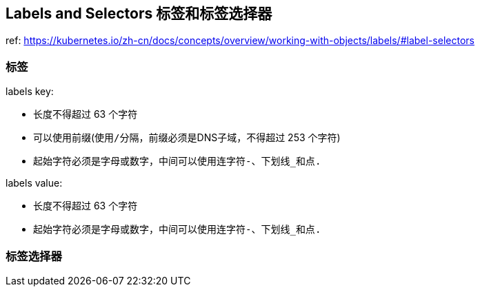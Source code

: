 == Labels and Selectors 标签和标签选择器

ref: https://kubernetes.io/zh-cn/docs/concepts/overview/working-with-objects/labels/#label-selectors

=== 标签

labels key:

* 长度不得超过 63 个字符
* 可以使用前缀(使用``/``分隔，前缀必须是DNS子域，不得超过 253 个字符)
* 起始字符必须是字母或数字，中间可以使用连字符``-``、下划线``_``和点``.``

labels value:

* 长度不得超过 63 个字符
* 起始字符必须是字母或数字，中间可以使用连字符``-``、下划线``_``和点``.``

=== 标签选择器
